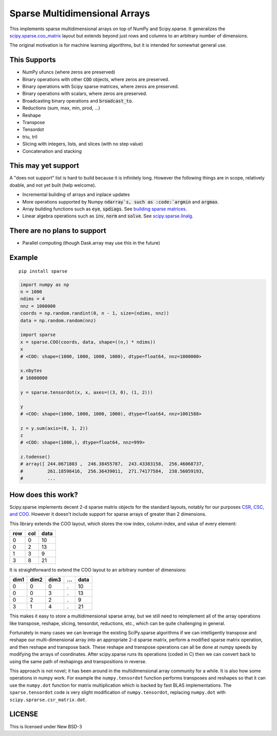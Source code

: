 Sparse Multidimensional Arrays
==============================

|Build Status|

This implements sparse multidimensional arrays on top of NumPy and
Scipy.sparse.  It generalizes the scipy.sparse.coo_matrix_ layout but extends
beyond just rows and columns to an arbitrary number of dimensions.

The original motivation is for machine learning algorithms, but it is
intended for somewhat general use.

This Supports
--------------

-  NumPy ufuncs (where zeros are preserved)
-  Binary operations with other :code:`COO` objects, where zeros are preserved.
-  Binary operations with Scipy sparse matrices, where zeros are preserved.
-  Binary operations with scalars, where zeros are preserved.
-  Broadcasting binary operations and :code:`broadcast_to`.
-  Reductions (sum, max, min, prod, ...)
-  Reshape
-  Transpose
-  Tensordot
-  triu, tril
-  Slicing with integers, lists, and slices (with no step value)
-  Concatenation and stacking

This may yet support
--------------------

A "does not support" list is hard to build because it is infinitely long.
However the following things are in scope, relatively doable, and not yet built
(help welcome).

-  Incremental buliding of arrays and inplace updates
-  More operations supported by Numpy :code:`ndarray`s, such as :code:`argmin` and :code:`argmax`.
-  Array building functions such as :code:`eye`, :code:`spdiags`. See `building sparse matrices`_.
-  Linear algebra operations such as :code:`inv`, :code:`norm` and :code:`solve`. See scipy.sparse.linalg_.

There are no plans to support
-----------------------------

-  Parallel computing (though Dask.array may use this in the future)

Example
-------

::

   pip install sparse

.. code-block:: python

   import numpy as np
   n = 1000
   ndims = 4
   nnz = 1000000
   coords = np.random.randint(0, n - 1, size=(ndims, nnz))
   data = np.random.random(nnz)

   import sparse
   x = sparse.COO(coords, data, shape=((n,) * ndims))
   x
   # <COO: shape=(1000, 1000, 1000, 1000), dtype=float64, nnz=1000000>

   x.nbytes
   # 16000000

   y = sparse.tensordot(x, x, axes=((3, 0), (1, 2)))

   y
   # <COO: shape=(1000, 1000, 1000, 1000), dtype=float64, nnz=1001588>

   z = y.sum(axis=(0, 1, 2))
   z
   # <COO: shape=(1000,), dtype=float64, nnz=999>

   z.todense()
   # array([ 244.0671803 ,  246.38455787,  243.43383158,  256.46068737,
   #         261.18598416,  256.36439011,  271.74177584,  238.56059193,
   #         ...


How does this work?
-------------------

Scipy.sparse implements decent 2-d sparse matrix objects for the standard
layouts, notably for our purposes
`CSR, CSC, and COO <https://en.wikipedia.org/wiki/Sparse_matrix>`_.  However it
doesn't include support for sparse arrays of greater than 2 dimensions.

This library extends the COO layout, which stores the row index, column index,
and value of every element:

=== === ====
row col data
=== === ====
  0   0   10
  0   2   13
  1   3    9
  3   8   21
=== === ====

It is straightforward to extend the COO layout to an arbitrary number of
dimensions:

==== ==== ==== === ====
dim1 dim2 dim3 ... data
==== ==== ==== === ====
  0    0     0   .   10
  0    0     3   .   13
  0    2     2   .    9
  3    1     4   .   21
==== ==== ==== === ====

This makes it easy to *store* a multidimensional sparse array, but we still
need to reimplement all of the array operations like transpose, reshape,
slicing, tensordot, reductions, etc., which can be quite challenging in
general.

Fortunately in many cases we can leverage the existing SciPy.sparse algorithms
if we can intelligently transpose and reshape our multi-dimensional array into
an appropriate 2-d sparse matrix, perform a modified sparse matrix
operation, and then reshape and transpose back.  These reshape and transpose
operations can all be done at numpy speeds by modifying the arrays of
coordinates.  After scipy.sparse runs its operations (coded in C) then we can
convert back to using the same path of reshapings and transpositions in
reverse.

This approach is not novel; it has been around in the multidimensional array
community for a while.  It is also how some operations in numpy work.  For example
the ``numpy.tensordot`` function performs transposes and reshapes so that it can
use the ``numpy.dot`` function for matrix multiplication which is backed by
fast BLAS implementations.  The ``sparse.tensordot`` code is very slight
modification of ``numpy.tensordot``, replacing ``numpy.dot`` with
``scipy.sprarse.csr_matrix.dot``.


LICENSE
-------

This is licensed under New BSD-3

.. _scipy.sparse.coo_matrix: https://docs.scipy.org/doc/scipy/reference/generated/scipy.sparse.coo_matrix.html
.. _building sparse matrices: https://docs.scipy.org/doc/scipy/reference/sparse.html#functions
.. _scipy.sparse.linalg: https://docs.scipy.org/doc/scipy/reference/sparse.linalg.html
.. |Build Status| image:: https://travis-ci.org/mrocklin/sparse.svg?branch=master
   :target: https://travis-ci.org/mrocklin/sparse


